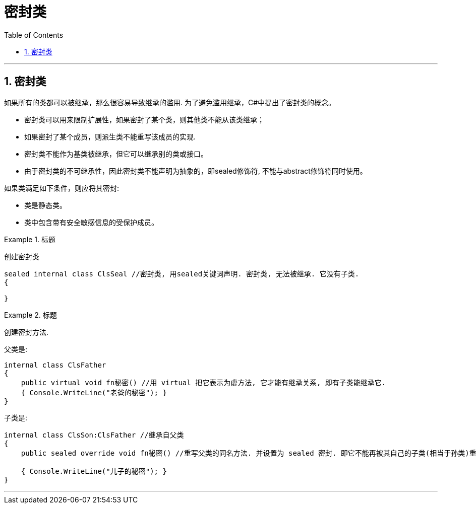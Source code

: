
= 密封类
:sectnums:
:toclevels: 3
:toc: left

---


== 密封类

如果所有的类都可以被继承，那么很容易导致继承的滥用. 为了避免滥用继承，C#中提出了密封类的概念。

- 密封类可以用来限制扩展性，如果密封了某个类，则其他类不能从该类继承；
- 如果密封了某个成员，则派生类不能重写该成员的实现.
- 密封类不能作为基类被继承，但它可以继承别的类或接口。
- 由于密封类的不可继承性，因此密封类不能声明为抽象的，即sealed修饰符, 不能与abstract修饰符同时使用。


如果类满足如下条件，则应将其密封:

- 类是静态类。
- 类中包含带有安全敏感信息的受保护成员。

.标题
====
创建密封类
[source, java]
----
sealed internal class ClsSeal //密封类, 用sealed关键词声明. 密封类, 无法被继承. 它没有子类.
{

}
----
====



.标题
====
创建密封方法.

父类是: +
[source, java]
----
internal class ClsFather
{
    public virtual void fn秘密() //用 virtual 把它表示为虚方法, 它才能有继承关系, 即有子类能继承它.
    { Console.WriteLine("老爸的秘密"); }
}
----

子类是: +
[source, java]
----
internal class ClsSon:ClsFather //继承自父类
{
    public sealed override void fn秘密() //重写父类的同名方法. 并设置为 sealed 密封. 即它不能再被其自己的子类(相当于孙类)重写了. 即,  我们可以将类或方法, 设为 sealed ,以防止它们被后代重写.  另外, 当sealed用于方法或属性时，必须始终与override一起使用。

    { Console.WriteLine("儿子的秘密"); }
}
----


====



---
